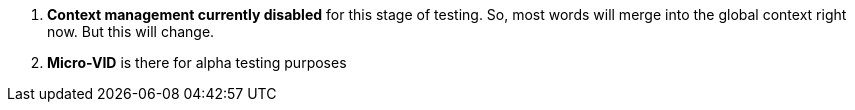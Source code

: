 1.  *Context management currently disabled* for this stage of testing.
So, most words will merge into the global context right now. But this
will change.
2.  *Micro-VID* is there for alpha testing purposes
